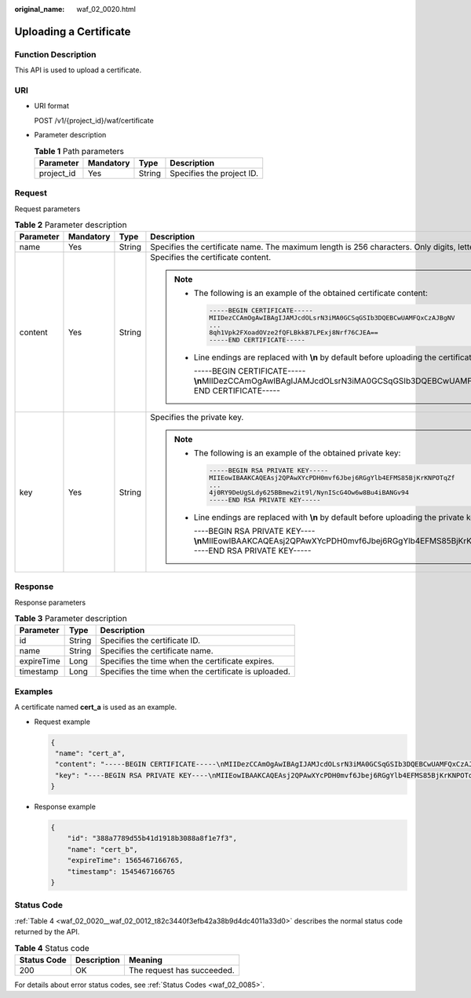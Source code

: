 :original_name: waf_02_0020.html

.. _waf_02_0020:

Uploading a Certificate
=======================

Function Description
--------------------

This API is used to upload a certificate.

URI
---

-  URI format

   POST /v1/{project_id}/waf/certificate

-  Parameter description

   .. table:: **Table 1** Path parameters

      ========== ========= ====== =========================
      Parameter  Mandatory Type   Description
      ========== ========= ====== =========================
      project_id Yes       String Specifies the project ID.
      ========== ========= ====== =========================

Request
-------

Request parameters

.. table:: **Table 2** Parameter description

   +-----------------+-----------------+-----------------+-------------------------------------------------------------------------------------------------------------------------------------------------------------------------------------------------------------------------------+
   | Parameter       | Mandatory       | Type            | Description                                                                                                                                                                                                                   |
   +=================+=================+=================+===============================================================================================================================================================================================================================+
   | name            | Yes             | String          | Specifies the certificate name. The maximum length is 256 characters. Only digits, letters, underscores (_), and hyphens (-) are allowed.                                                                                     |
   +-----------------+-----------------+-----------------+-------------------------------------------------------------------------------------------------------------------------------------------------------------------------------------------------------------------------------+
   | content         | Yes             | String          | Specifies the certificate content.                                                                                                                                                                                            |
   |                 |                 |                 |                                                                                                                                                                                                                               |
   |                 |                 |                 | .. note::                                                                                                                                                                                                                     |
   |                 |                 |                 |                                                                                                                                                                                                                               |
   |                 |                 |                 |    -  The following is an example of the obtained certificate content:                                                                                                                                                        |
   |                 |                 |                 |                                                                                                                                                                                                                               |
   |                 |                 |                 |       .. code:: text                                                                                                                                                                                                          |
   |                 |                 |                 |                                                                                                                                                                                                                               |
   |                 |                 |                 |          -----BEGIN CERTIFICATE-----                                                                                                                                                                                          |
   |                 |                 |                 |          MIIDezCCAmOgAwIBAgIJAMJcdOLsrN3iMA0GCSqGSIb3DQEBCwUAMFQxCzAJBgNV                                                                                                                                                     |
   |                 |                 |                 |          ...                                                                                                                                                                                                                  |
   |                 |                 |                 |          8qh1Vpk2FXoadOVze2fQFLBkkB7LPExj8Nrf76CJEA==                                                                                                                                                                         |
   |                 |                 |                 |          -----END CERTIFICATE-----                                                                                                                                                                                            |
   |                 |                 |                 |                                                                                                                                                                                                                               |
   |                 |                 |                 |    -  Line endings are replaced with **\\n** by default before uploading the certificate content. For example:                                                                                                                |
   |                 |                 |                 |                                                                                                                                                                                                                               |
   |                 |                 |                 |       -----BEGIN CERTIFICATE-----**\\n**\ MIIDezCCAmOgAwIBAgIJAMJcdOLsrN3iMA0GCSqGSIb3DQEBCwUAMFQxCzAJBgNV\ **\\n**...\ **\\n**\ 8qh1Vpk2FXoadOVze2fQFLBkkB7LPExj8Nrf76CJEA==\ **\\n**-----END CERTIFICATE-----               |
   +-----------------+-----------------+-----------------+-------------------------------------------------------------------------------------------------------------------------------------------------------------------------------------------------------------------------------+
   | key             | Yes             | String          | Specifies the private key.                                                                                                                                                                                                    |
   |                 |                 |                 |                                                                                                                                                                                                                               |
   |                 |                 |                 | .. note::                                                                                                                                                                                                                     |
   |                 |                 |                 |                                                                                                                                                                                                                               |
   |                 |                 |                 |    -  The following is an example of the obtained private key:                                                                                                                                                                |
   |                 |                 |                 |                                                                                                                                                                                                                               |
   |                 |                 |                 |       .. code:: text                                                                                                                                                                                                          |
   |                 |                 |                 |                                                                                                                                                                                                                               |
   |                 |                 |                 |          -----BEGIN RSA PRIVATE KEY-----                                                                                                                                                                                      |
   |                 |                 |                 |          MIIEowIBAAKCAQEAsj2QPAwXYcPDH0mvf6Jbej6RGgYlb4EFMS85BjKrKNPOTqZf                                                                                                                                                     |
   |                 |                 |                 |          ...                                                                                                                                                                                                                  |
   |                 |                 |                 |          4j0RY9DeUgSLdy625BBmew2it9l/NynIScG4Ow6w8Bu4iBANGv94                                                                                                                                                                 |
   |                 |                 |                 |          -----END RSA PRIVATE KEY-----                                                                                                                                                                                        |
   |                 |                 |                 |                                                                                                                                                                                                                               |
   |                 |                 |                 |    -  Line endings are replaced with **\\n** by default before uploading the private key. For example:                                                                                                                        |
   |                 |                 |                 |                                                                                                                                                                                                                               |
   |                 |                 |                 |       ----BEGIN RSA PRIVATE KEY----**\\n**\ MIIEowIBAAKCAQEAsj2QPAwXYcPDH0mvf6Jbej6RGgYlb4EFMS85BjKrKNPOTqZf\ **\\n**...\ **\\n**\ 4j0RY9DeUgSLdy625BBmew2it9l/NynIScG4Ow6w8Bu4iBANGv94\ **\\n**-----END RSA PRIVATE KEY----- |
   +-----------------+-----------------+-----------------+-------------------------------------------------------------------------------------------------------------------------------------------------------------------------------------------------------------------------------+

Response
--------

Response parameters

.. table:: **Table 3** Parameter description

   ========== ====== ====================================================
   Parameter  Type   Description
   ========== ====== ====================================================
   id         String Specifies the certificate ID.
   name       String Specifies the certificate name.
   expireTime Long   Specifies the time when the certificate expires.
   timestamp  Long   Specifies the time when the certificate is uploaded.
   ========== ====== ====================================================

Examples
--------

A certificate named **cert_a** is used as an example.

-  Request example

   .. code-block::

      {
       "name": "cert_a",
       "content": "-----BEGIN CERTIFICATE-----\nMIIDezCCAmOgAwIBAgIJAMJcdOLsrN3iMA0GCSqGSIb3DQEBCwUAMFQxCzAJBgNV\n...\n8qh1Vpk2FXoadOVze2fQFLBkkB7LPExj8Nrf76CJEA==\n-----END CERTIFICATE-----",
       "key": "----BEGIN RSA PRIVATE KEY----\nMIIEowIBAAKCAQEAsj2QPAwXYcPDH0mvf6Jbej6RGgYlb4EFMS85BjKrKNPOTqZf\n...\n4j0RY9DeUgSLdy625BBmew2it9l/NynIScG4Ow6w8Bu4iBANGv94\n-----END RSA PRIVATE KEY-----"
      }

-  Response example

   .. code-block::

      {
          "id": "388a7789d55b41d1918b3088a8f1e7f3",
          "name": "cert_b",
          "expireTime": 1565467166765,
          "timestamp": 1545467166765
      }

Status Code
-----------

:ref:`Table 4 <waf_02_0020__waf_02_0012_t82c3440f3efb42a38b9d4dc4011a33d0>` describes the normal status code returned by the API.

.. _waf_02_0020__waf_02_0012_t82c3440f3efb42a38b9d4dc4011a33d0:

.. table:: **Table 4** Status code

   =========== =========== ==========================
   Status Code Description Meaning
   =========== =========== ==========================
   200         OK          The request has succeeded.
   =========== =========== ==========================

For details about error status codes, see :ref:`Status Codes <waf_02_0085>`.
